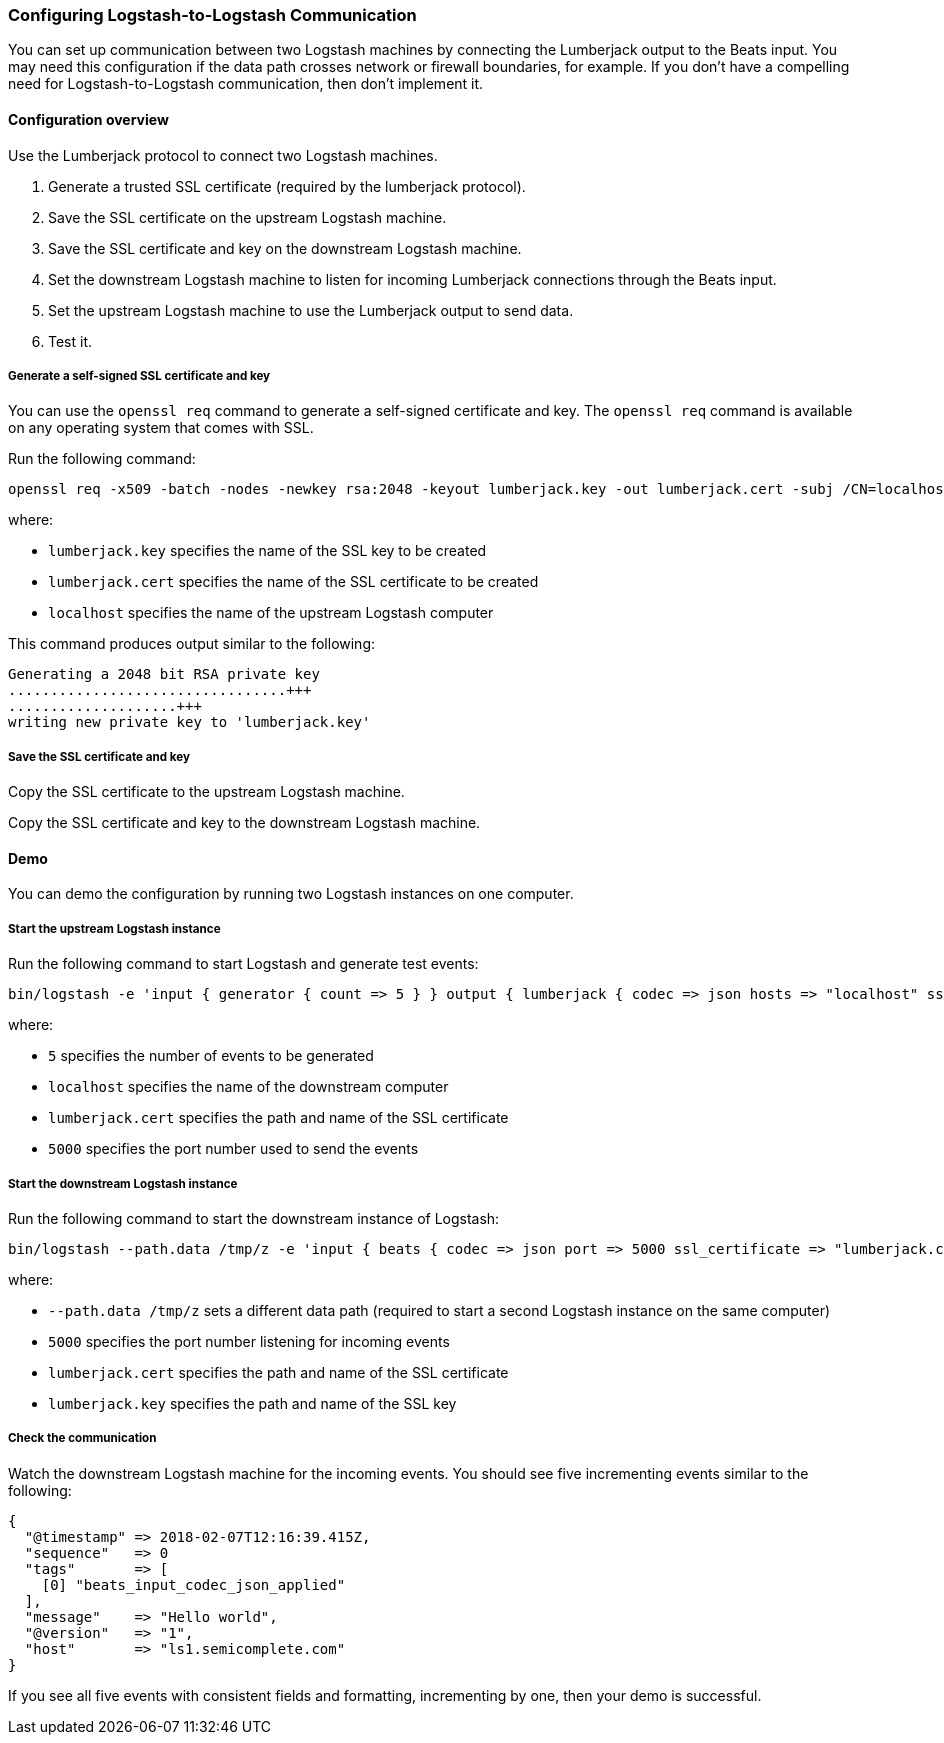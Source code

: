 [[ls-to-ls]]
=== Configuring Logstash-to-Logstash Communication

You can set up communication between two Logstash machines by connecting the Lumberjack output to the Beats input. You may need this configuration if the data path crosses network or firewall boundaries, for example. If you don't have a compelling need for Logstash-to-Logstash communication, then don't implement it.

[[ls-to-ls-overview]]
==== Configuration overview

Use the Lumberjack protocol to connect two Logstash machines.

. Generate a trusted SSL certificate (required by the lumberjack protocol).
. Save the SSL certificate on the upstream Logstash machine.
. Save the SSL certificate and key on the downstream Logstash machine.
. Set the downstream Logstash machine to listen for incoming Lumberjack connections through the Beats input.
. Set the upstream Logstash machine to use the Lumberjack output to send data.
. Test it.

[[generate-self-signed-cert]]
===== Generate a self-signed SSL certificate and key

You can use the `openssl req` command to generate a self-signed certificate and key. The `openssl req` command is available on any operating system that comes with SSL.

Run the following command:

[source,shell]
----
openssl req -x509 -batch -nodes -newkey rsa:2048 -keyout lumberjack.key -out lumberjack.cert -subj /CN=localhost
----

where:

* `lumberjack.key` specifies the name of the SSL key to be created
* `lumberjack.cert` specifies the name of the SSL certificate to be created
* `localhost` specifies the name of the upstream Logstash computer


This command produces output similar to the following:

[source,shell]
----
Generating a 2048 bit RSA private key
.................................+++
....................+++
writing new private key to 'lumberjack.key'
----

[[save-cert-key]]
===== Save the SSL certificate and key

Copy the SSL certificate to the upstream Logstash machine.

Copy the SSL certificate and key to the downstream Logstash machine.

[[config-demo]]
==== Demo

You can demo the configuration by running two Logstash instances on one computer.

[[save-cert-ls1]]
===== Start the upstream Logstash instance

Run the following command to start Logstash and generate test events:

[source,shell]
----
bin/logstash -e 'input { generator { count => 5 } } output { lumberjack { codec => json hosts => "localhost" ssl_certificate => "lumberjack.cert" port => 5000 } }'
----

where:

* `5` specifies the number of events to be generated
* `localhost` specifies the name of the downstream computer
* `lumberjack.cert` specifies the path and name of the SSL certificate
* `5000` specifies the port number used to send the events

[[save-cert-ls2]]
===== Start the downstream Logstash instance

Run the following command to start the downstream instance of Logstash:

[source,shell]
----
bin/logstash --path.data /tmp/z -e 'input { beats { codec => json port => 5000 ssl_certificate => "lumberjack.cert" ssl_key => "lumberjack.key"} }'
----

where:

* `--path.data /tmp/z` sets a different data path (required to start a second Logstash instance on the same computer)
* `5000` specifies the port number listening for incoming events
* `lumberjack.cert` specifies the path and name of the SSL certificate
* `lumberjack.key` specifies the path and name of the SSL key

[[test-ls-to-ls]]
===== Check the communication

Watch the downstream Logstash machine for the incoming events. You should see five incrementing events similar to the following:

[source,shell]
----
{
  "@timestamp" => 2018-02-07T12:16:39.415Z,
  "sequence"   => 0
  "tags"       => [
    [0] "beats_input_codec_json_applied"
  ],
  "message"    => "Hello world",
  "@version"   => "1",
  "host"       => "ls1.semicomplete.com"
}
----
If you see all five events with consistent fields and formatting, incrementing by one, then your demo is successful.
